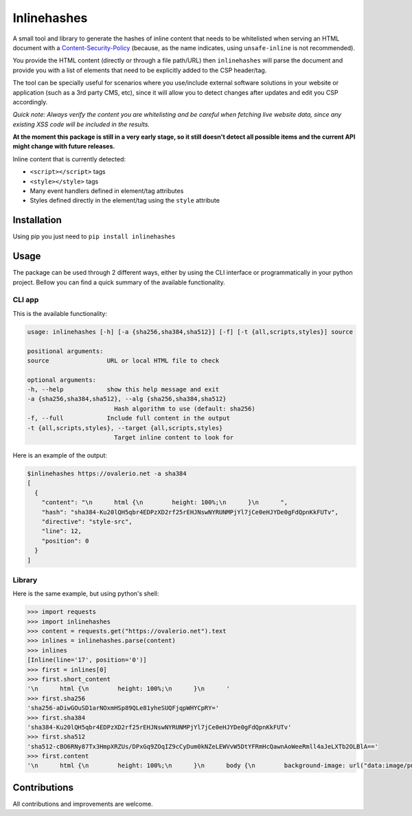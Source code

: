Inlinehashes
============

A small tool and library to generate the hashes of inline content that needs to be whitelisted when serving an HTML document
with a `Content-Security-Policy <https://developer.mozilla.org/en-US/docs/Web/HTTP/CSP>`_ (because, as the name indicates,
using ``unsafe-inline`` is not recommended).

You provide the HTML content (directly or through a file path/URL) then ``inlinehashes`` will parse the document and provide
you with a list of elements that need to be explicitly added to the CSP header/tag.

The tool can be specially useful for scenarios where you use/include external software solutions in your website or application
(such as a 3rd party CMS, etc), since it will allow you to detect changes after updates and edit you CSP accordingly.

*Quick note: Always verify the content you are whitelisting and be careful when fetching live website data, since any existing
XSS code will be included in the results.*

**At the moment this package is still in a very early stage, so it still doesn't detect all possible items and the current API
might change with future releases.**

Inline content that is currently detected:

* ``<script></script>`` tags
* ``<style></style>`` tags
* Many event handlers defined in element/tag attributes
* Styles defined directly in the element/tag using the ``style`` attribute


Installation
------------

Using pip you just need to ``pip install inlinehashes``

Usage
-----

The package can be used through 2 different ways, either by using the CLI interface or programmatically in your python project.
Bellow you can find a quick summary of the available functionality.

CLI app
.......

This is the available functionality:

.. code::

    usage: inlinehashes [-h] [-a {sha256,sha384,sha512}] [-f] [-t {all,scripts,styles}] source

    positional arguments:
    source                URL or local HTML file to check

    optional arguments:
    -h, --help            show this help message and exit
    -a {sha256,sha384,sha512}, --alg {sha256,sha384,sha512}
                            Hash algorithm to use (default: sha256)
    -f, --full            Include full content in the output
    -t {all,scripts,styles}, --target {all,scripts,styles}
                            Target inline content to look for

Here is an example of the output:

.. code::

    $inlinehashes https://ovalerio.net -a sha384
    [
      {
        "content": "\n      html {\n        height: 100%;\n      }\n      ",
        "hash": "sha384-Ku20lQH5qbr4EDPzXD2rf25rEHJNswNYRUNMPjYl7jCe0eHJYDe0gFdQpnKkFUTv",
        "directive": "style-src",
        "line": 12,
        "position": 0
      }
    ]


Library
.......

Here is the same example, but using python's shell:

.. code:: python

    >>> import requests
    >>> import inlinehashes
    >>> content = requests.get("https://ovalerio.net").text
    >>> inlines = inlinehashes.parse(content)
    >>> inlines
    [Inline(line='17', position='0')]
    >>> first = inlines[0]
    >>> first.short_content
    '\n      html {\n        height: 100%;\n      }\n      '
    >>> first.sha256
    'sha256-aDiwGOuSD1arNOxmHSp89QLe81yheSUQFjqpWHYCpRY='
    >>> first.sha384
    'sha384-Ku20lQH5qbr4EDPzXD2rf25rEHJNswNYRUNMPjYl7jCe0eHJYDe0gFdQpnKkFUTv'
    >>> first.sha512
    'sha512-cBO6RNy87Tx3HmpXRZUs/DPxGq9ZOqIZ9cCyDum0kNZeLEWVvW5DtYFRmHcQawnAoWeeRmll4aJeLXTb2OLBlA=='
    >>> first.content
    '\n      html {\n        height: 100%;\n      }\n      body {\n        background-image: url("data:image/png;base64,iVBORw0KGgoAAAANS...'

Contributions
-------------

All contributions and improvements are welcome.
